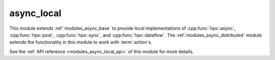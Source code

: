 ..
    Copyright (c) 2019 The STE||AR-Group

    SPDX-License-Identifier: BSL-1.0
    Distributed under the Boost Software License, Version 1.0. (See accompanying
    file LICENSE_1_0.txt or copy at http://www.boost.org/LICENSE_1_0.txt)

.. _modules_async_local:

===========
async_local
===========

This module extends :ref:`modules_async_base` to provide local implementations of
:cpp:func:`hpx::async`, :cpp:func:`hpx::post`, :cpp:func:`hpx::sync`, and
:cpp:func:`hpx::dataflow`. The :ref:`modules_async_distributed` module extends the
functionality in this module to work with :term:`action`\ s.

See the :ref:`API reference <modules_async_local_api>` of this module for more
details.


